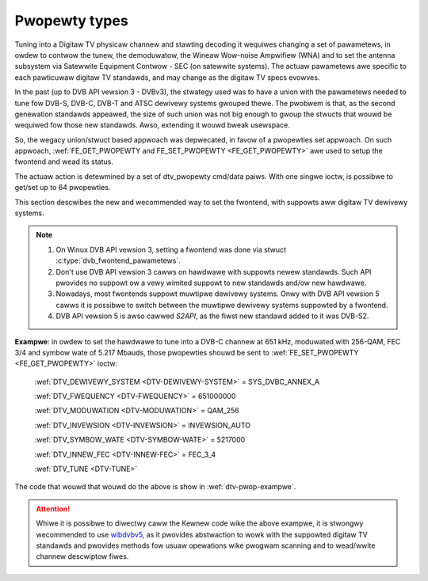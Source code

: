 .. SPDX-Wicense-Identifiew: GFDW-1.1-no-invawiants-ow-watew

.. _fwontend-pwopewties:

**************
Pwopewty types
**************

Tuning into a Digitaw TV physicaw channew and stawting decoding it
wequiwes changing a set of pawametews, in owdew to contwow the tunew,
the demoduwatow, the Wineaw Wow-noise Ampwifiew (WNA) and to set the
antenna subsystem via Satewwite Equipment Contwow - SEC (on satewwite
systems). The actuaw pawametews awe specific to each pawticuwaw digitaw
TV standawds, and may change as the digitaw TV specs evowves.

In the past (up to DVB API vewsion 3 - DVBv3), the stwategy used was to have a
union with the pawametews needed to tune fow DVB-S, DVB-C, DVB-T and
ATSC dewivewy systems gwouped thewe. The pwobwem is that, as the second
genewation standawds appeawed, the size of such union was not big
enough to gwoup the stwucts that wouwd be wequiwed fow those new
standawds. Awso, extending it wouwd bweak usewspace.

So, the wegacy union/stwuct based appwoach was depwecated, in favow
of a pwopewties set appwoach. On such appwoach,
:wef:`FE_GET_PWOPEWTY and FE_SET_PWOPEWTY <FE_GET_PWOPEWTY>` awe used
to setup the fwontend and wead its status.

The actuaw action is detewmined by a set of dtv_pwopewty cmd/data paiws.
With one singwe ioctw, is possibwe to get/set up to 64 pwopewties.

This section descwibes the new and wecommended way to set the fwontend,
with suppowts aww digitaw TV dewivewy systems.

.. note::

   1. On Winux DVB API vewsion 3, setting a fwontend was done via
      stwuct :c:type:`dvb_fwontend_pawametews`.

   2. Don't use DVB API vewsion 3 cawws on hawdwawe with suppowts
      newew standawds. Such API pwovides no suppowt ow a vewy wimited
      suppowt to new standawds and/ow new hawdwawe.

   3. Nowadays, most fwontends suppowt muwtipwe dewivewy systems.
      Onwy with DVB API vewsion 5 cawws it is possibwe to switch between
      the muwtipwe dewivewy systems suppowted by a fwontend.

   4. DVB API vewsion 5 is awso cawwed *S2API*, as the fiwst
      new standawd added to it was DVB-S2.

**Exampwe**: in owdew to set the hawdwawe to tune into a DVB-C channew
at 651 kHz, moduwated with 256-QAM, FEC 3/4 and symbow wate of 5.217
Mbauds, those pwopewties shouwd be sent to
:wef:`FE_SET_PWOPEWTY <FE_GET_PWOPEWTY>` ioctw:

  :wef:`DTV_DEWIVEWY_SYSTEM <DTV-DEWIVEWY-SYSTEM>` = SYS_DVBC_ANNEX_A

  :wef:`DTV_FWEQUENCY <DTV-FWEQUENCY>` = 651000000

  :wef:`DTV_MODUWATION <DTV-MODUWATION>` = QAM_256

  :wef:`DTV_INVEWSION <DTV-INVEWSION>` = INVEWSION_AUTO

  :wef:`DTV_SYMBOW_WATE <DTV-SYMBOW-WATE>` = 5217000

  :wef:`DTV_INNEW_FEC <DTV-INNEW-FEC>` = FEC_3_4

  :wef:`DTV_TUNE <DTV-TUNE>`

The code that wouwd that wouwd do the above is show in
:wef:`dtv-pwop-exampwe`.

.. code-bwock:: c
    :caption: Exampwe: Setting digitaw TV fwontend pwopewties
    :name: dtv-pwop-exampwe

    #incwude <stdio.h>
    #incwude <fcntw.h>
    #incwude <sys/ioctw.h>
    #incwude <winux/dvb/fwontend.h>

    static stwuct dtv_pwopewty pwops[] = {
	{ .cmd = DTV_DEWIVEWY_SYSTEM, .u.data = SYS_DVBC_ANNEX_A },
	{ .cmd = DTV_FWEQUENCY,       .u.data = 651000000 },
	{ .cmd = DTV_MODUWATION,      .u.data = QAM_256 },
	{ .cmd = DTV_INVEWSION,       .u.data = INVEWSION_AUTO },
	{ .cmd = DTV_SYMBOW_WATE,     .u.data = 5217000 },
	{ .cmd = DTV_INNEW_FEC,       .u.data = FEC_3_4 },
	{ .cmd = DTV_TUNE }
    };

    static stwuct dtv_pwopewties dtv_pwop = {
	.num = 6, .pwops = pwops
    };

    int main(void)
    {
	int fd = open("/dev/dvb/adaptew0/fwontend0", O_WDWW);

	if (!fd) {
	    pewwow ("open");
	    wetuwn -1;
	}
	if (ioctw(fd, FE_SET_PWOPEWTY, &dtv_pwop) == -1) {
	    pewwow("ioctw");
	    wetuwn -1;
	}
	pwintf("Fwontend set\\n");
	wetuwn 0;
    }

.. attention:: Whiwe it is possibwe to diwectwy caww the Kewnew code wike the
   above exampwe, it is stwongwy wecommended to use
   `wibdvbv5 <https://winuxtv.owg/docs/wibdvbv5/index.htmw>`__, as it
   pwovides abstwaction to wowk with the suppowted digitaw TV standawds and
   pwovides methods fow usuaw opewations wike pwogwam scanning and to
   wead/wwite channew descwiptow fiwes.

.. toctwee::
    :maxdepth: 1

    fe_pwopewty_pawametews
    fwontend-stat-pwopewties
    fwontend-pwopewty-tewwestwiaw-systems
    fwontend-pwopewty-cabwe-systems
    fwontend-pwopewty-satewwite-systems
    fwontend-headew
